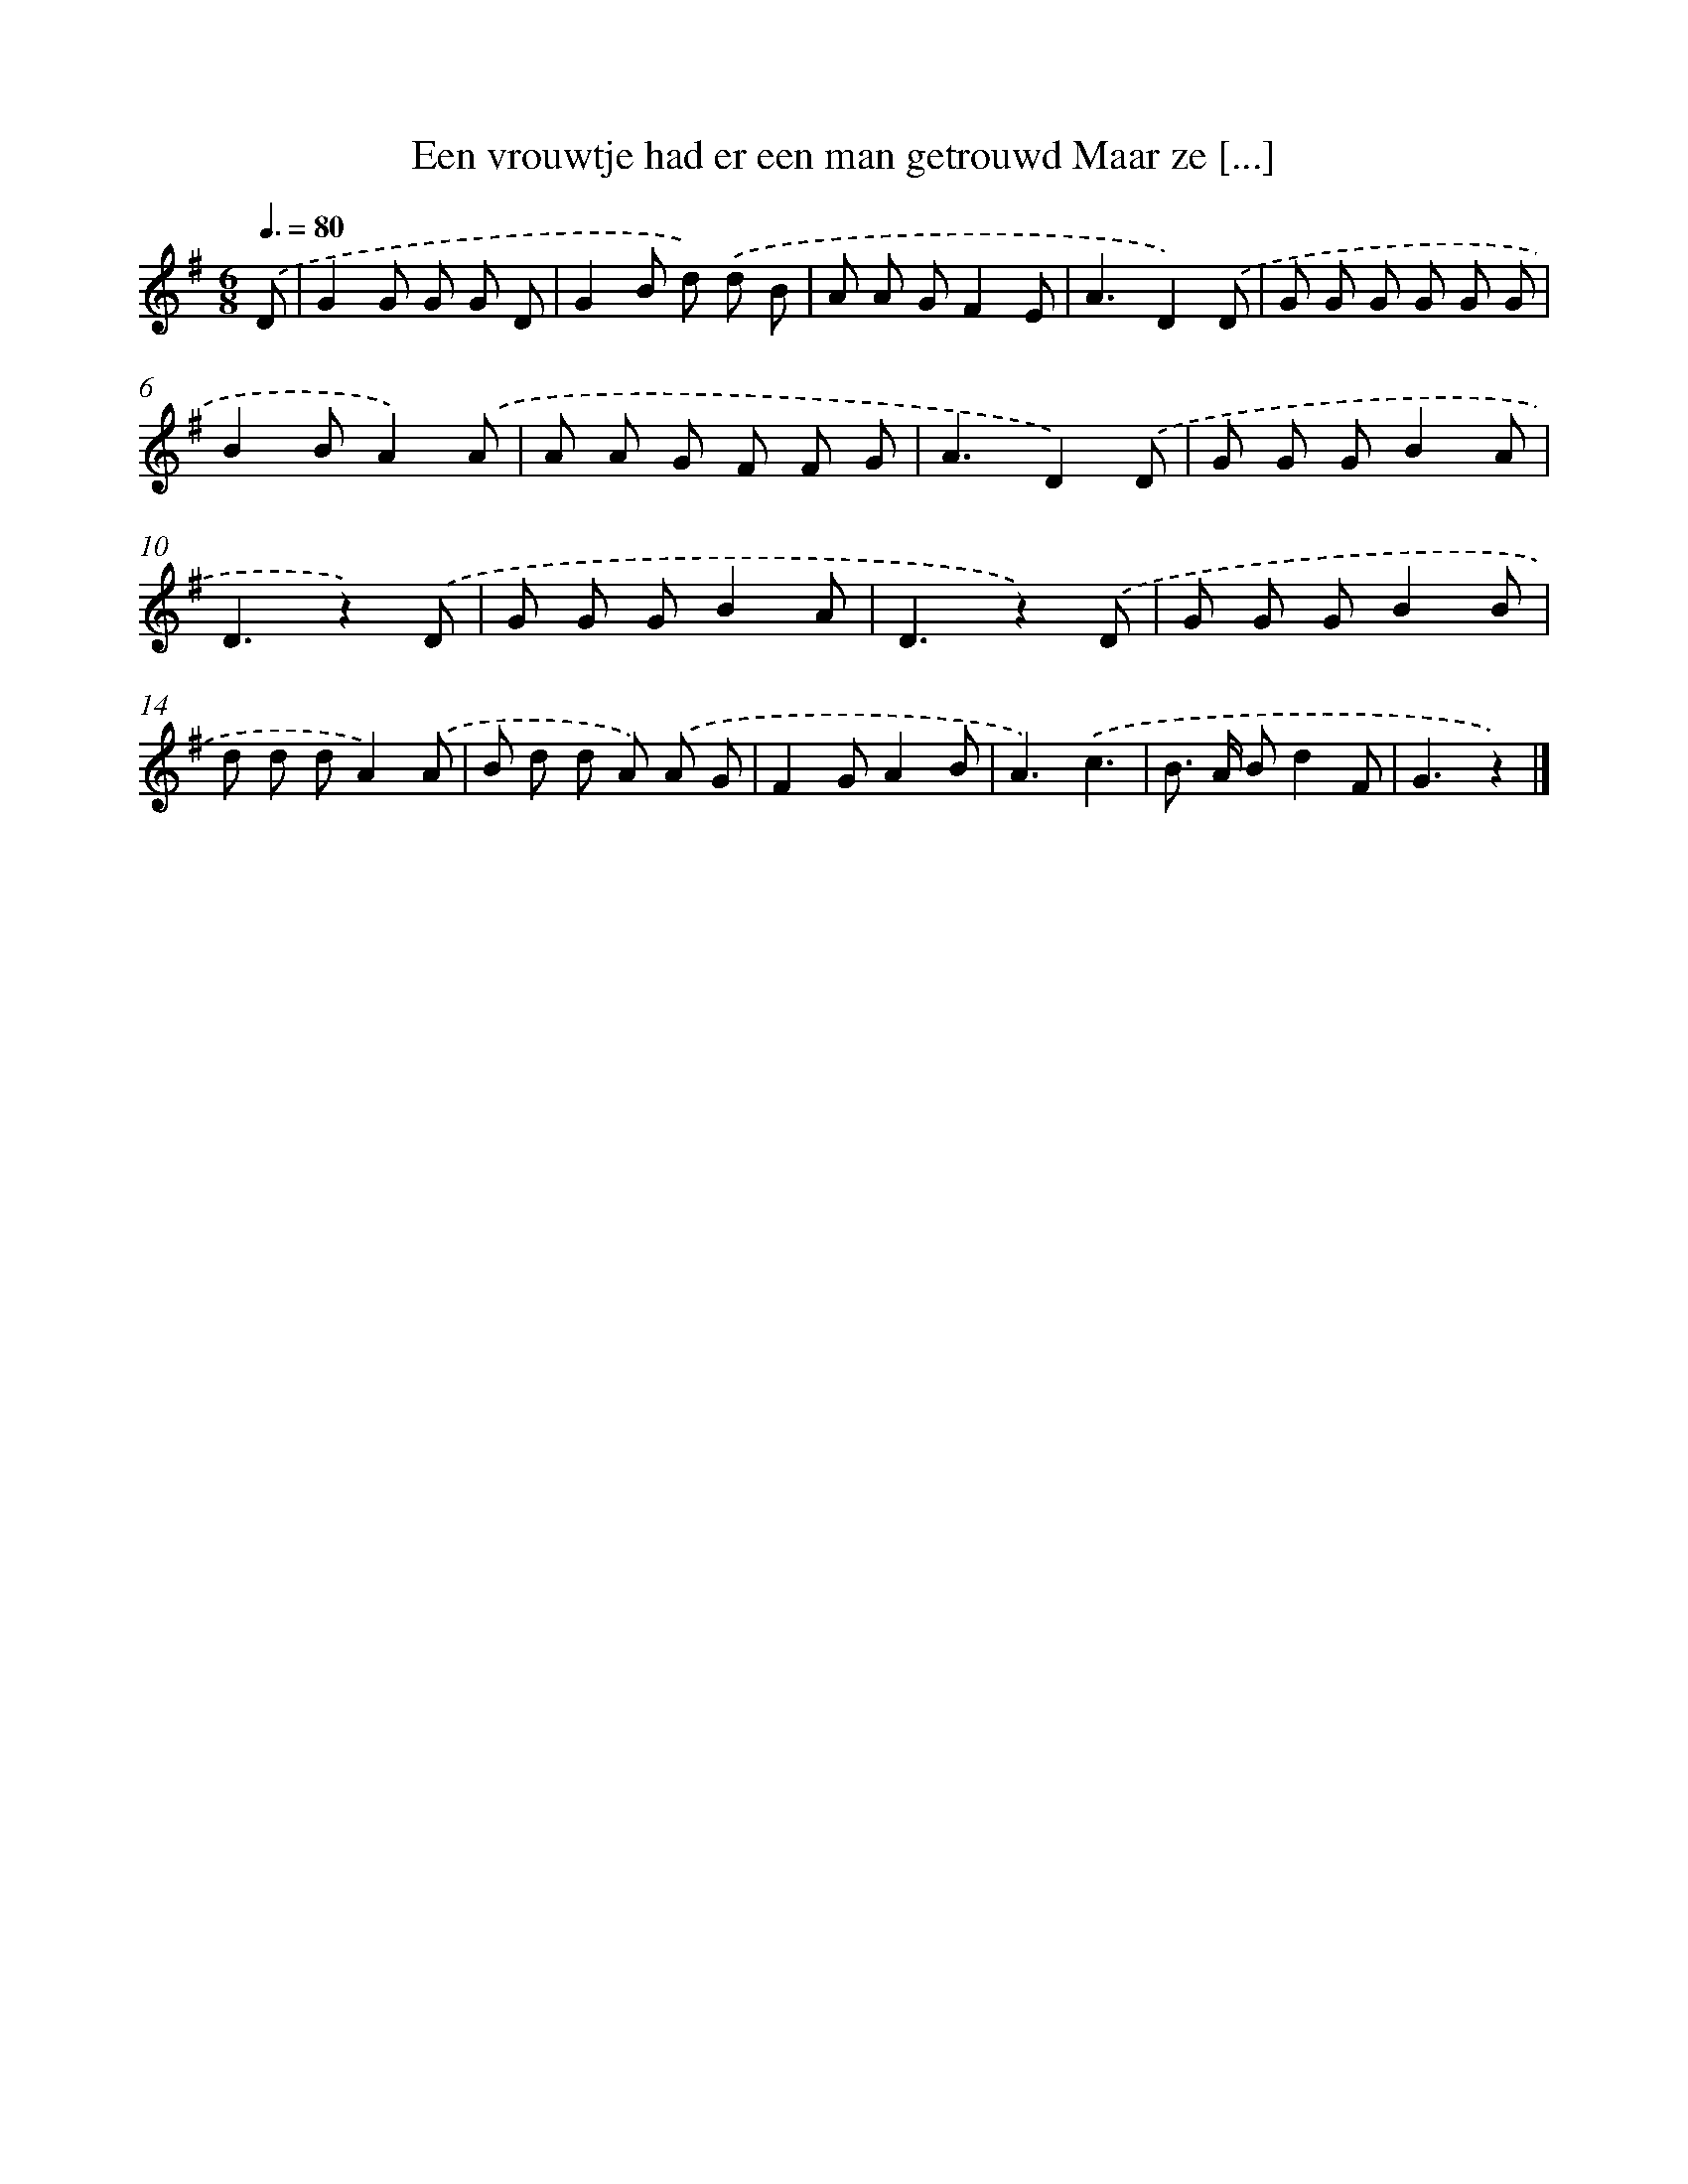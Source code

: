 X: 3481
T: Een vrouwtje had er een man getrouwd Maar ze [...]
%%abc-version 2.0
%%abcx-abcm2ps-target-version 5.9.1 (29 Sep 2008)
%%abc-creator hum2abc beta
%%abcx-conversion-date 2018/11/01 14:36:00
%%humdrum-veritas 749493541
%%humdrum-veritas-data 2290527848
%%continueall 1
%%barnumbers 0
L: 1/8
M: 6/8
Q: 3/8=80
K: G clef=treble
.('D [I:setbarnb 1]|
G2G G G D |
G2B d) .('d B |
A A GF2E |
A3D2).('D |
G G G G G G |
B2BA2).('A |
A A G F F G |
A3D2).('D |
G G GB2A |
D3z2).('D |
G G GB2A |
D3z2).('D |
G G GB2B |
d d dA2).('A |
B d d A) .('A G |
F2GA2B |
A3).('c3 |
B> A Bd2F |
G3z2) |]
